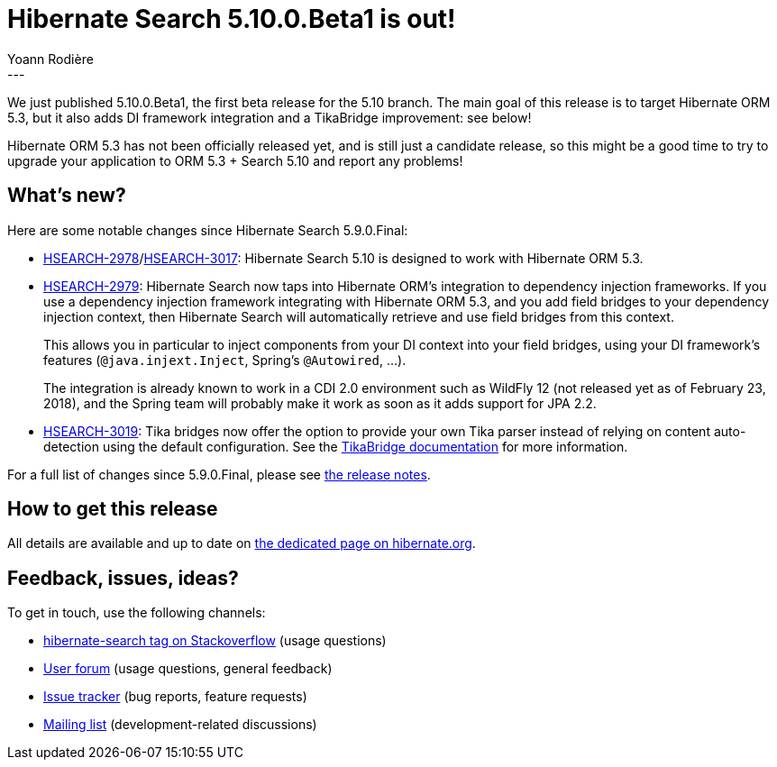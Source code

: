 = Hibernate Search 5.10.0.Beta1 is out!
Yoann Rodière
:awestruct-tags: [ "Hibernate Search", "Elasticsearch", "Releases" ]
:awestruct-layout: blog-post
---

We just published 5.10.0.Beta1, the first beta release for the 5.10 branch.
The main goal of this release is to target Hibernate ORM 5.3,
but it also adds DI framework integration and a TikaBridge improvement: see below!

Hibernate ORM 5.3 has not been officially released yet, and is still just a candidate release,
so this might be a good time to try to upgrade your application to ORM 5.3 + Search 5.10 and report any problems!

== What's new?

Here are some notable changes since Hibernate Search 5.9.0.Final:

* link:https://hibernate.atlassian.net/browse/HSEARCH-2978[HSEARCH-2978]/link:https://hibernate.atlassian.net/browse/HSEARCH-3017[HSEARCH-3017]:
Hibernate Search 5.10 is designed to work with Hibernate ORM 5.3.
* https://hibernate.atlassian.net/browse/HSEARCH-2979[HSEARCH-2979]:
Hibernate Search now taps into Hibernate ORM's integration to dependency injection frameworks.
If you use a dependency injection framework integrating with Hibernate ORM 5.3,
and you add field bridges to your dependency injection context,
then Hibernate Search will automatically retrieve and use field bridges from this context.
+
This allows you in particular to inject components from your DI context into your field bridges,
using your DI framework's features (`@java.injext.Inject`, Spring's `@Autowired`, ...).
+
The integration is already known to work in a CDI 2.0 environment such as WildFly 12
(not released yet as of February 23, 2018),
and the Spring team will probably make it work as soon as it adds support for JPA 2.2.
* https://hibernate.atlassian.net/browse/HSEARCH-3019[HSEARCH-3019]:
Tika bridges now offer the option to provide your own Tika parser
instead of relying on content auto-detection using the default configuration.
See the https://docs.jboss.org/hibernate/search/5.10/reference/en-US/html_single/#mapping-tika-bridge[TikaBridge documentation]
for more information.

For a full list of changes since 5.9.0.Final,
please see https://hibernate.atlassian.net/secure/ReleaseNote.jspa?projectId=10061&version=31636[the release notes].

== How to get this release

All details are available and up to date on http://hibernate.org/search/releases/5.10/#get-it[the dedicated page on hibernate.org].

== Feedback, issues, ideas?

To get in touch, use the following channels:

* http://stackoverflow.com/questions/tagged/hibernate-search[hibernate-search tag on Stackoverflow] (usage questions)
* https://discourse.hibernate.org/c/hibernate-search[User forum] (usage questions, general feedback)
* https://hibernate.atlassian.net/browse/HSEARCH[Issue tracker] (bug reports, feature requests)
* http://lists.jboss.org/pipermail/hibernate-dev/[Mailing list] (development-related discussions)
